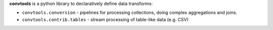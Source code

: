 **convtools** is a python library to declaratively define data transforms:

* ``convtools.conversion`` - pipelines for processing collections, doing
  complex aggregations and joins.
* ``convtools.contrib.tables`` - stream processing of table-like data (e.g.
  CSV)
